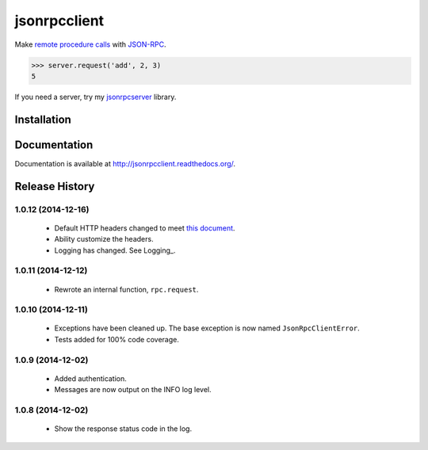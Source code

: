 jsonrpcclient
=============

Make `remote procedure calls
<http://en.wikipedia.org/wiki/Remote_procedure_call>`_ with `JSON-RPC
<http://www.jsonrpc.org/>`_.

..
    Using sourcode instead of code-block here due to bitbucket limitation.
    source-code:: works on both bitbucket and pypi.

.. sourcecode:: python

    >>> server.request('add', 2, 3)
    5

If you need a server, try my `jsonrpcserver
<https://pypi.python.org/pypi/jsonrpcserver>`_ library.

Installation
------------

.. source-code:: sh

    $ pip install jsonrpcclient

Documentation
-------------

Documentation is available at http://jsonrpcclient.readthedocs.org/.

Release History
---------------

1.0.12 (2014-12-16)
~~~~~~~~~~~~~~~~~~~

    * Default HTTP headers changed to meet `this document
      <http://www.simple-is-better.org/json-rpc/transport_http.html#post-request>`_.
    * Ability customize the headers.
    * Logging has changed. See Logging_.

1.0.11 (2014-12-12)
~~~~~~~~~~~~~~~~~~~

    * Rewrote an internal function, ``rpc.request``.

1.0.10 (2014-12-11)
~~~~~~~~~~~~~~~~~~~

    * Exceptions have been cleaned up. The base exception is now named
      ``JsonRpcClientError``.
    * Tests added for 100% code coverage.

1.0.9 (2014-12-02)
~~~~~~~~~~~~~~~~~~

    * Added authentication.
    * Messages are now output on the INFO log level.

1.0.8 (2014-12-02)
~~~~~~~~~~~~~~~~~~

    * Show the response status code in the log.
